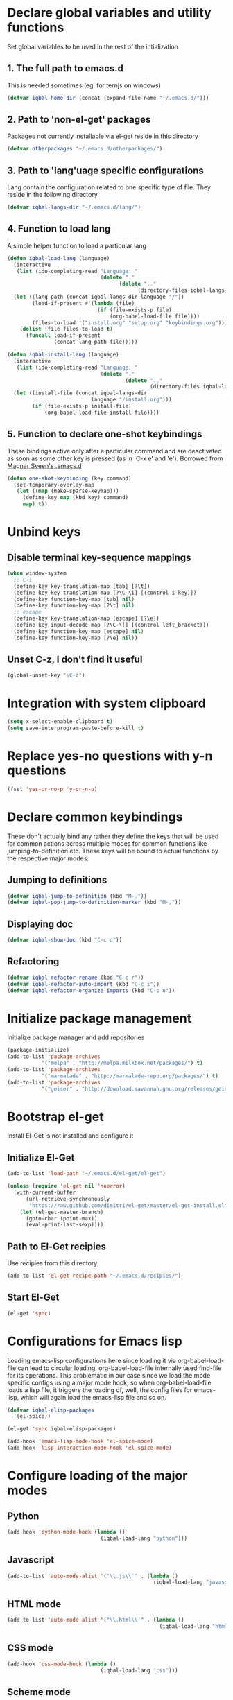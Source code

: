 * Declare global variables and utility functions
  Set global variables to be used in the rest of the intialization
** 1. The full path to emacs.d
   This is needed sometimes (eg. for ternjs on windows)
   #+begin_src emacs-lisp
     (defvar iqbal-home-dir (concat (expand-file-name "~/.emacs.d/")))
   #+end_src
   
** 2. Path to 'non-el-get' packages
  Packages not currently installable via el-get reside in this directory
  #+begin_src emacs-lisp
    (defvar otherpackages "~/.emacs.d/otherpackages/")
  #+end_src

** 3. Path to 'lang'uage specific configurations
   Lang contain the configuration related to one specific type of file.
   They reside in the following directory
   #+begin_src emacs-lisp
     (defvar iqbal-langs-dir "~/.emacs.d/lang/")
   #+end_src

** 4. Function to load lang
   A simple helper function to load a particular lang
   #+begin_src emacs-lisp
     (defun iqbal-load-lang (language)
       (interactive 
        (list (ido-completing-read "Language: " 
                                   (delete "."
                                         (delete ".." 
                                               (directory-files iqbal-langs-dir))))))
       (let ((lang-path (concat iqbal-langs-dir language "/"))
             (load-if-present #'(lambda (file)
                                  (if (file-exists-p file)
                                      (org-babel-load-file file))))
             (files-to-load '("install.org" "setup.org" "keybindings.org")))
         (dolist (file files-to-load t) 
           (funcall load-if-present 
                    (concat lang-path file)))))
     
     (defun iqbal-install-lang (language)
       (interactive 
        (list (ido-completing-read "Language: " 
                                   (delete "."
                                           (delete ".." 
                                                   (directory-files iqbal-langs-dir))))))
       (let ((install-file (concat iqbal-langs-dir 
                                language "/install.org")))
             (if (file-exists-p install-file)
                 (org-babel-load-file install-file))))
   #+end_src

** 5. Function to declare one-shot keybindings
    These bindings active only after a particular command and are
    deactivated as soon as some other key is pressed (as in 'C-x e'
    and 'e'). Borrowed from [[https://github.com/magnars/.emacs.d][Magnar Sveen's .emacs.d]]
    #+begin_src emacs-lisp
      (defun one-shot-keybinding (key command)
        (set-temporary-overlay-map
         (let ((map (make-sparse-keymap)))
           (define-key map (kbd key) command)
           map) t))
    #+end_src
   

* Unbind keys
** Disable terminal key-sequence mappings
   #+begin_src emacs-lisp
     (when window-system
       ;; C-i
       (define-key key-translation-map [tab] [?\t])
       (define-key key-translation-map [?\C-\i] [(control i-key)])
       (define-key function-key-map [tab] nil)
       (define-key function-key-map [?\t] nil)
       ;; escape
       (define-key key-translation-map [escape] [?\e])
       (define-key input-decode-map [?\C-\[] [(control left_bracket)])
       (define-key function-key-map [escape] nil)
       (define-key function-key-map [?\e] nil))
   #+end_src

** Unset C-z, I don't find it useful
   #+begin_src emacs-lisp
     (global-unset-key "\C-z")
   #+end_src
   

* Integration with system clipboard
  #+begin_src emacs-lisp
    (setq x-select-enable-clipboard t)
    (setq save-interprogram-paste-before-kill t)
  #+end_src


* Replace yes-no questions with y-n questions
  #+begin_src emacs-lisp
    (fset 'yes-or-no-p 'y-or-n-p)
  #+end_src
  
  
* Declare common keybindings
  These don't actually bind any rather they define the keys that will 
  be used for common actions across multiple modes for common functions 
  like jumping-to-definition etc. These keys will be bound to actual 
  functions by the respective major modes.

** Jumping to definitions

   #+begin_src emacs-lisp
     (defvar iqbal-jump-to-definition (kbd "M-."))
     (defvar iqbal-pop-jump-to-definition-marker (kbd "M-,"))
   #+end_src
   
** Displaying doc

   #+begin_src emacs-lisp
     (defvar iqbal-show-doc (kbd "C-c d"))
   #+end_src

** Refactoring

   #+begin_src emacs-lisp     
     (defvar iqbal-refactor-rename (kbd "C-c r"))
     (defvar iqbal-refactor-auto-import (kbd "C-c i"))
     (defvar iqbal-refactor-organize-imports (kbd "C-c o"))
   #+end_src



* Initialize package management
  Initialize package manager and add repositories
  #+begin_src emacs-lisp
      (package-initialize)
      (add-to-list 'package-archives
                 '("melpa" . "http://melpa.milkbox.net/packages/") t)
      (add-to-list 'package-archives
                 '("marmalade" . "http://marmalade-repo.org/packages/") t)
      (add-to-list 'package-archives
			     '("geiser" . "http://download.savannah.gnu.org/releases/geiser/packages"))
  #+end_src

  

* Bootstrap el-get 
  Install El-Get is not installed and configure it
** Initialize El-Get
   #+begin_src emacs-lisp
     (add-to-list 'load-path "~/.emacs.d/el-get/el-get")
     
     (unless (require 'el-get nil 'noerror)
       (with-current-buffer
           (url-retrieve-synchronously
            "https://raw.github.com/dimitri/el-get/master/el-get-install.el")
         (let (el-get-master-branch)
           (goto-char (point-max))
           (eval-print-last-sexp))))
   #+end_src
   
** Path to El-Get recipies
   Use recipies from this directory
   #+begin_src emacs-lisp
       (add-to-list 'el-get-recipe-path "~/.emacs.d/recipies/")
   #+end_src

** Start El-Get
   
   #+begin_src emacs-lisp
     (el-get 'sync)
   #+end_src
   

* Configurations for Emacs lisp
  Loading emacs-lisp configurations here since loading it via org-babel-load-file
  can lead to circular loading. org-babel-load-file internally used find-file for
  its operations. This problematic in our case since we load the mode specific configs using
  a major mode hook, so when org-babel-load-file loads a lisp file, it triggers the
  loading of, well, the config files for emacs-lisp, which will again load the emacs-lisp
  file and so on.
  #+begin_src emacs-lisp
    (defvar iqbal-elisp-packages
      '(el-spice))
    
    (el-get 'sync iqbal-elisp-packages)
    
    (add-hook 'emacs-lisp-mode-hook 'el-spice-mode)
    (add-hook 'lisp-interaction-mode-hook 'el-spice-mode)
  #+end_src
  

* Configure loading of the major modes
** Python
  #+begin_src emacs-lisp
    (add-hook 'python-mode-hook (lambda ()
                                  (iqbal-load-lang "python")))
  #+end_src

** Javascript
   #+begin_src emacs-lisp
     (add-to-list 'auto-mode-alist '("\\.js\\'" . (lambda ()
                                                    (iqbal-load-lang "javascript"))))
   #+end_src

** HTML mode
   #+begin_src emacs-lisp
     (add-to-list 'auto-mode-alist '("\\.html\\'" . (lambda ()
                                                      (iqbal-load-lang "html"))))
   #+end_src  

** CSS mode
  #+begin_src emacs-lisp
    (add-hook 'css-mode-hook (lambda ()
                                  (iqbal-load-lang "css")))
  #+end_src
  
** Scheme mode
   #+begin_src emacs-lisp
     (add-to-list 'auto-mode-alist '("\\.rkt\\'" . scheme-mode))
     
     (add-hook 'scheme-mode-hook (lambda ()
                                (iqbal-load-lang "scheme")))
   #+end_src

** Common-lisp mode
   #+begin_src emacs-lisp
     (add-hook 'lisp-mode-hook (lambda ()
                                (iqbal-load-lang "common-lisp")))
   #+end_src
   
** SML mode
   #+begin_src emacs-lisp
     (add-to-list 'auto-mode-alist '("\\.\\(sml\\|sig\\)\\'" . (lambda ()
                                                                 (iqbal-load-lang "sml"))))
   #+end_src

** OCaml mode
   #+begin_src emacs-lisp
     (add-to-list 'auto-mode-alist '("\\.ml[iylp]?" . (lambda ()
                                                        (iqbal-load-lang "ocaml"))))
   #+end_src

** Better mode for working with JSON
   #+begin_src emacs-lisp
     (add-to-list 'auto-mode-alist '("\\.json\\'" . (lambda ()
                                                      (iqbal-load-lang "json"))))
   #+end_src

** Markdown mode
   #+begin_src emacs-lisp
     (add-to-list 'auto-mode-alist '("\\.markdown\\'" . (lambda ()
                                                          (iqbal-load-lang "markdown"))))
     (add-to-list 'auto-mode-alist '("\\.md\\'" . (lambda ()
                                                    (iqbal-load-lang "markdown"))))
   #+end_src


* Load common libraries
   These are general purpose libraries that can are used
   by different modes

   The libaries are loaded by the file 'modules/modules-init.org'
   #+begin_src emacs-lisp
     (org-babel-load-file "~/.emacs.d/modules/modules-init.org")
   #+end_src
   
